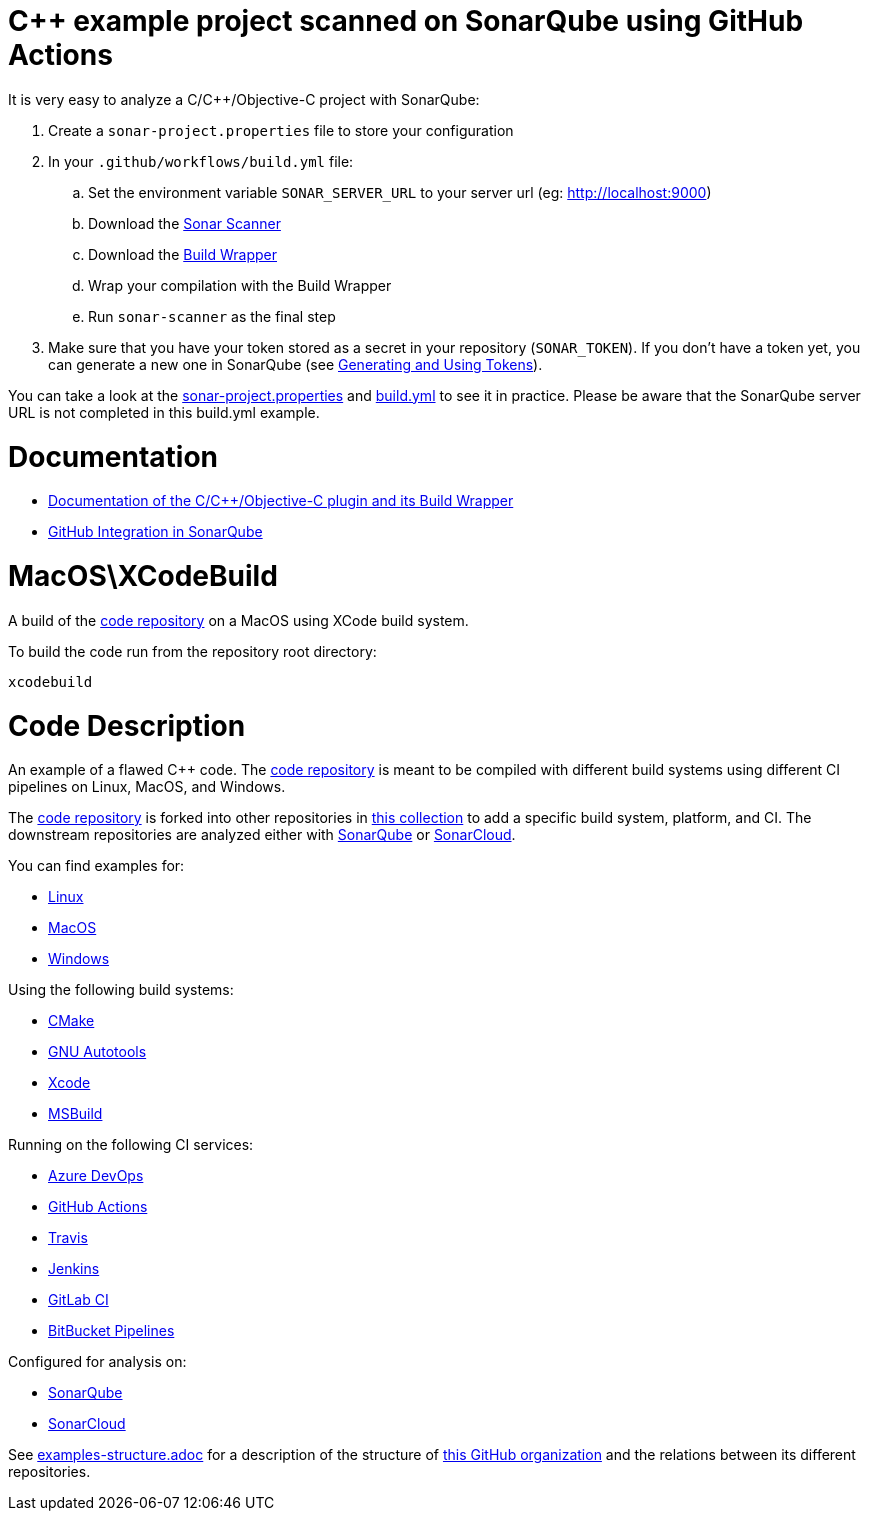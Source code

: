 = C++ example project scanned on SonarQube using GitHub Actions

It is very easy to analyze a C/C++/Objective-C project with SonarQube:

. Create a `sonar-project.properties` file to store your configuration
. In your `.github/workflows/build.yml` file:
.. Set the environment variable `SONAR_SERVER_URL` to your server url (eg: http://localhost:9000)
.. Download the https://docs.sonarqube.org/latest/analysis/scan/sonarscanner/[Sonar Scanner]
.. Download the https://docs.sonarqube.org/latest/analysis/languages/cfamily/#header-4[Build Wrapper]
.. Wrap your compilation with the Build Wrapper
.. Run `sonar-scanner` as the final step
. Make sure that you have your token stored as a secret in your repository (`SONAR_TOKEN`). If you don't have a token yet, you can generate a new one in SonarQube (see https://docs.sonarqube.org/latest/user-guide/user-token/[Generating and Using Tokens]).

You can take a look at the link:sonar-project.properties[sonar-project.properties] and link:.github/workflows/build.yml[build.yml] to see it in practice. Please be aware that the SonarQube server URL is not completed in this build.yml example.

= Documentation

- https://docs.sonarqube.org/latest/analysis/languages/cfamily/[Documentation of the C/C++/Objective-C plugin and its Build Wrapper]
- https://docs.sonarqube.org/latest/analysis/github-integration/[GitHub Integration in SonarQube]

= MacOS\XCodeBuild

A build of the https://github.com/sc-sq-c-family-examples/code[code repository] on a MacOS using XCode build system.

To build the code run from the repository root directory:
----
xcodebuild
----

= Code Description

An example of a flawed C++ code. The https://github.com/sc-sq-c-family-examples/code[code repository] is meant to be compiled with different build systems using different CI pipelines on Linux, MacOS, and Windows.

The https://github.com/sc-sq-c-family-examples/code[code repository] is forked into other repositories in https://github.com/sc-sq-c-family-examples[this collection] to add a specific build system, platform, and CI.
The downstream repositories are analyzed either with https://www.sonarqube.org/[SonarQube] or https://sonarcloud.io/[SonarCloud].

You can find examples for:

* https://github.com/sc-sq-c-family-examples?q=linux[Linux]
* https://github.com/sc-sq-c-family-examples?q=macos[MacOS]
* https://github.com/sc-sq-c-family-examples?q=windows[Windows]

Using the following build systems:

* https://github.com/sc-sq-c-family-examples?q=cmake[CMake]
* https://github.com/sc-sq-c-family-examples?q=autotools[GNU Autotools]
* https://github.com/sc-sq-c-family-examples?q=xcode[Xcode]
* https://github.com/sc-sq-c-family-examples?q=msbuild[MSBuild]

Running on the following CI services:

* https://github.com/sc-sq-c-family-examples?q=azure[Azure DevOps]
* https://github.com/sc-sq-c-family-examples?q=gh-actions[GitHub Actions]
* https://github.com/sc-sq-c-family-examples?q=travis[Travis]
* https://github.com/sc-sq-c-family-examples?q=jenkins[Jenkins]
* https://github.com/sc-sq-c-family-examples?q=gitlab[GitLab CI]
* https://github.com/sc-sq-c-family-examples?q=bitbucket[BitBucket Pipelines]

Configured for analysis on:

* https://github.com/sc-sq-c-family-examples?q=-sq[SonarQube]
* https://github.com/sc-sq-c-family-examples?q=-sc[SonarCloud]


See link:./examples-structure.adoc[examples-structure.adoc] for a description of the structure of https://github.com/sc-sq-c-family-examples[this GitHub organization] and the relations between its different repositories.
